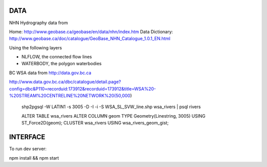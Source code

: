 DATA
====


NHN Hydrography data from 

Home: http://www.geobase.ca/geobase/en/data/nhn/index.htm
Data Dictionary: http://www.geobase.ca/doc/catalogue/GeoBase_NHN_Catalogue_1.0.1_EN.html

Using the following layers

- NLFLOW, the connected flow lines
- WATERBODY, the polygon waterbodies


BC WSA data from
http://data.gov.bc.ca

http://www.data.gov.bc.ca/dbc/catalogue/detail.page?config=dbc&P110=recorduid:173912&recorduid=173912&title=WSA%20-%20STREAM%20CENTRELINE%20NETWORK%20(50,000)

  shp2pgsql -W LATIN1 -s 3005 -D -I -i -S WSA_SL_SVW_line.shp wsa_rivers | psql rivers

  ALTER TABLE wsa_rivers ALTER COLUMN geom TYPE Geometry(Linestring, 3005) USING ST_Force2D(geom);
  CLUSTER wsa_rivers USING wsa_rivers_geom_gist;




INTERFACE
=========

To run dev server:

npm install && npm start
